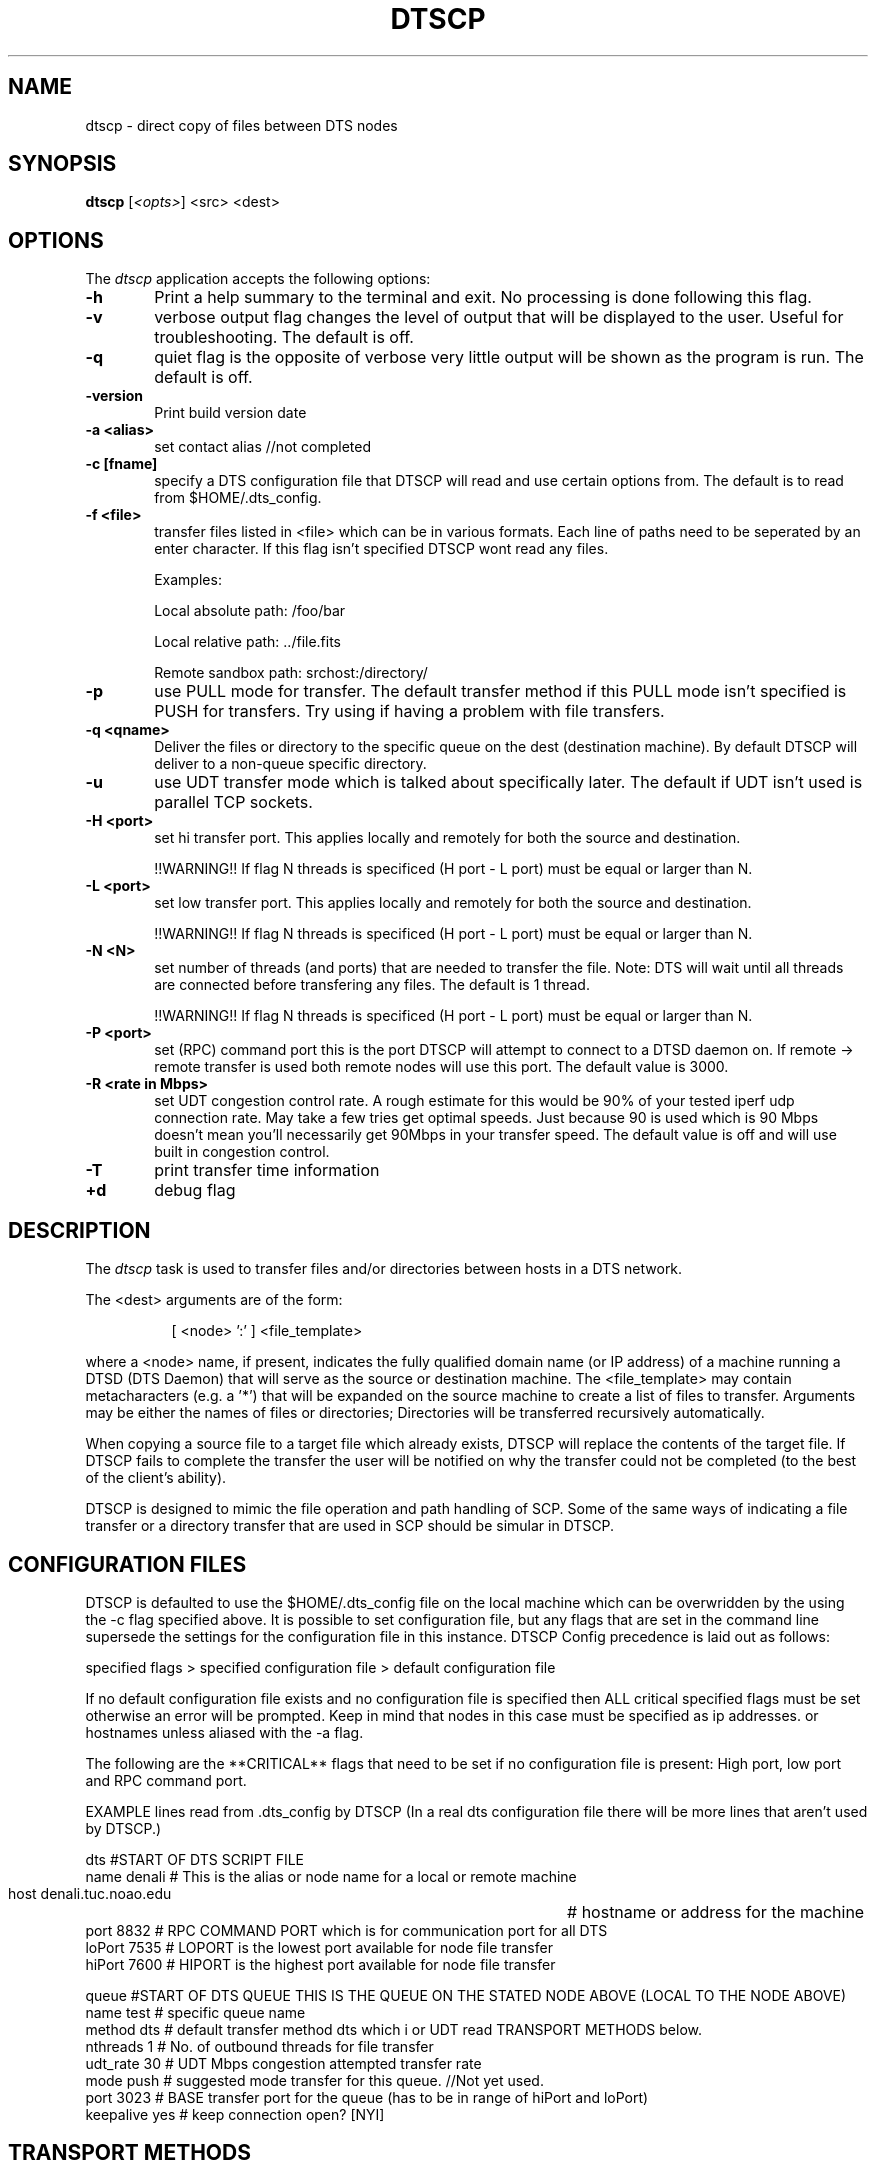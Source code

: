 .\" @(#)dtscp.1 1.0 Feb-2013 MJF
.TH DTSCP 1 "Feb 2013" "NOAO Data Transport System"
.SH NAME
dtscp \- direct copy of files between DTS nodes
.SH SYNOPSIS
\fBdtscp\fP [\fI<opts>\fP] <src> <dest>

.SH OPTIONS
The \fIdtscp\fP application accepts the following options:
.TP 6
.B \-h
Print a help summary to the terminal and exit.  No processing is done 
following this flag.
.TP 6
.B -v
verbose output flag changes the level of output that will be displayed to the user. 
Useful for troubleshooting. The default is off.
.TP 6
.B -q
quiet flag is the opposite of verbose very little output will be shown as the program is run. The default is off.
.TP 6
.B -version
Print build version date
  
.TP 6
.B -a <alias>
set contact alias  //not completed
        
.TP 6
.B -c [fname]
specify a DTS configuration file that DTSCP will read and use certain options from. The default is to read from $HOME/.dts_config.
.TP 6
.B -f <file>
transfer files listed in <file> which can be in various formats. Each line of paths need to be seperated by an enter character. If this flag isn't specified DTSCP wont read any files.

Examples:

Local absolute path: /foo/bar

Local relative path: ../file.fits

Remote sandbox path: srchost:/directory/
.TP 6
.B -p
use PULL mode for transfer. The default transfer method if this PULL mode isn't specified is PUSH for transfers. Try using if having a problem with file transfers.
.TP 6
.B -q <qname>
Deliver the files or directory to the specific queue on the dest (destination machine). By default DTSCP will deliver to a non-queue specific directory.
.TP 6
.B -u
use UDT transfer mode which is talked about specifically later. The default if UDT isn't used is parallel TCP sockets.
.TP 6
.B -H <port>
set hi transfer port. This applies locally and remotely for both the source and destination.

!!WARNING!! If flag N threads is specificed (H port - L port) must be equal or larger than N. 
.TP 6
.B -L <port>
set low transfer port. This applies locally and remotely for both the source and destination.

!!WARNING!! If flag N threads is specificed (H port - L port) must be equal or larger than N.
.TP 6
.B -N <N> 
set number of threads (and ports) that are needed to transfer the file. Note: DTS will wait until all threads are connected before transfering any files. The default is 1 thread.

!!WARNING!! If flag N threads is specificed (H port - L port) must be equal or larger than N.
.TP 6
.B -P <port> 
set (RPC) command port this is the port DTSCP will attempt to connect to a DTSD daemon on.  If remote -> remote transfer is used both remote nodes will use this port.
The default value is 3000.
.TP 6
.B -R <rate in Mbps>
set UDT congestion control rate. A rough estimate for this would be 90% of your tested iperf udp connection rate. May take a few tries get optimal speeds. Just because 90 is 
used which is 90 Mbps doesn't mean you'll necessarily get 90Mbps in your transfer speed. The default value is off and will use built in congestion control.
.TP 6
.B -T
print transfer time information
  
.TP 6
.B +d
debug flag


.SH DESCRIPTION
.PP
The \fIdtscp\fP task is used to transfer files and/or directories between
hosts in a DTS network.  

The <dest> arguments are of the form:

.in 15
[ <node> ':' ] <file_template>  
.PP
where a <node> name, if present, indicates the fully qualified domain name
(or IP address) of a machine running a DTSD (DTS Daemon) that will serve
as the source or destination machine.  The <file_template> may contain
metacharacters (e.g. a '*') that will be expanded on the source machine
to create a list of files to transfer.  Arguments may be either the
names of files or directories; Directories will be transferred
recursively automatically. 
.PP
When copying a source file to a target file which already exists, DTSCP
will replace the contents of the target file. If DTSCP fails to complete
the transfer the user will be notified on why the transfer could not be
completed (to the best of the client's ability).
.PP
DTSCP is designed to mimic the file operation and path handling of SCP.
Some of the same ways of indicating a file transfer or a directory transfer
that are used in SCP should be simular in DTSCP.


.SH CONFIGURATION FILES
.PP
DTSCP is defaulted to use the $HOME/.dts_config file on the local machine
which can be overwridden by the using the -c flag specified above.  It is
possible to set configuration file, but any flags that are set in the
command line supersede the settings for the configuration file in this
instance. DTSCP Config precedence is laid out as follows:

specified flags > specified configuration file > default configuration file

.PP
If no default configuration file exists and no configuration file is
specified then ALL critical specified flags must be set otherwise an error
will be prompted. Keep in mind that nodes in this case must be specified as
ip addresses.  or hostnames unless aliased with the -a flag.

.PP
The following are the **CRITICAL** flags that need to be set if no
configuration file is present: High port, low port and RPC command port.

.PP
EXAMPLE lines read from .dts_config by DTSCP (In a real dts configuration file there will be more lines that aren't used by DTSCP.)

.nf
dts      #START OF DTS SCRIPT FILE
   name      denali  # This is the alias or node name for a local or remote machine
   host      denali.tuc.noao.edu 		# hostname or address for the machine
   port      8832  # RPC COMMAND PORT which is for communication port for all DTS
   loPort    7535  # LOPORT is the lowest port available for node file transfer 
   hiPort    7600  # HIPORT is the highest port available for node file transfer 

    queue   #START OF DTS QUEUE THIS IS THE QUEUE ON THE STATED NODE ABOVE (LOCAL TO THE NODE ABOVE)                    
        name            test # specific queue name
        method          dts  # default transfer method dts which i or UDT read TRANSPORT METHODS below.
        nthreads        1    # No. of outbound threads for file transfer
        udt_rate        30   # UDT Mbps congestion attempted transfer rate
        mode            push # suggested mode transfer for this queue. //Not yet used. 
        port            3023 # BASE transfer port for the queue (has to be in range of hiPort and loPort)
        keepalive       yes  # keep connection open?  [NYI]
.fi


.SH TRANSPORT METHODS
.PP
DTSCP has support for multiple transport methods. The two transport methods
that are currently implemented are TCP parallel sockets and UDT. 
 
.in 2
\fBTCP Parallel Sockets\fP
.PP
TCP
parallel sockets stripe the file into small pieces dictated by the number
of threads that are specified. Currently 1 socket per thread is being used. Hence if 50 threads are specified
50 sockets will attempt to connect to do a transfer. The transfer will not commence until all of the sockets
are connected. Since each socket needs it's own port, it is crucial to  meet the requirements of (HIPORT - LOWPORT >= NTHREADS). 
Otherwise the transfer may fail because not all sockets/threads had connected. This transport method can be useful for networks with a low RTT and low packet loss rate. (Congestion Window based
method). Keep in mind that the CPU utilization for TCP is less than that
for UDT.

.in 2
\fBUDT\fP
.PP
The other transport method is called UDT which given the correct conditions
can provide greater performance over TCP parallel sockets especially when
the RTT is over 100MS (see http://udt.sourceforge.net/doc/gridnets-v3.ppt).
.PP
DTSCP's UDT has a rate congestion control option included based on the
UDPBlast protocol (see udt.sourceforge.net/doc/sc05-v3.ppt slide 11). By 
specifying the rate for UDT it will calculate a packet send period which 
will in turn affect the transfer performance. The congestion window is 
also set to a large size on this mode which means itcan reach link capacity 
VERY QUICKLY.  (Rate based method).
.PP
If the rate is not set UDT will use the default built in UDT congestion
control. It is also a rate based
method but estimates the bandwidth using packet pairs.  It takes 7.5
seconds using this algorithm to reach 90% of the link capacity. Which means
sending files that take longer than 7.5 seconds will be more feasable using 
this algorithm.

.in 2
\fBPush & Pull Models\fP
.PP
The push and pull methods are implemented to provide a simple way to
workaround strict firewall configurations. For example a node named node1
.PP
Push and pull are opposites of each other in the sense of which node opens the
client sockets and which node opens the server sockets. 
Push (open server sockets on the source node). Pull
(open server sockets on the destination node).

	\fB// Refer to the diagram in SPIE2010_DTS.pdf page 7 of 13.\fP


.SH RETURN STATUS
On exit the \fBdtscp\fP dtscp will return a zero indicating success, or a 
one indicating an error.

.SH EXAMPLES
.TP 4

1)  Different ways of transfering files
.nf 
Transfer from a file list containing local relative paths, local 
absolute paths or remote sandbox paths.

% dtscp -f xfer.list  dest.edu:

xfer.list contains:
hello.fits
/home/dir/hello.fits
src.edu:/hello.fits

Using local wildcards and remote wildcards 
% dtscp *.fits dest.edu:
% dtscp src.edu:*.fits dest.edu:

Multiple source files/hosts.
% dtscp foo.fits foo2.fits src.edu: dest.edu:

.fi
.TP 4
2)  Transfer all FITS files from the local machine to the DTS running on machine 'dest.edu' using the default configuration file

.nf
  % dtscp *.fits dest.edu:		# to DTS default dir
  % dtscp *.fits dest.edu:/data	# to system /data dir
  % dtscp -p *.fits dest.edu:		# to DTS default dir using pull method
	or
  % ls *.fits > xfer.list
  % dtscp -f xfer.list dest.edu: 	# works with full path files as well.
	or
  % dtscp -u -R 100 *.fits dest.edu:	# UDT congestion control rate of 100 Mbps (tries for 100Mbps)
	or
  % dtscp -N 20 *.fits dest.edu:	# TCP over 20 sockets and 20 threads.
     

.TP 4
3) Transfer a single file to the remote machine
	
  % dtscp lol.fits dest.edu: 		    	# local relative lol.fits to dest.edu sandbox root
  % dtscp /home/foo/lol.fits dest.edu:        	# local absolute path to dest.edu root
  % dtscp /home/foo/lol.fits dest.edu:/mypath/   	# local absolute path to dest.edu sandbox path
.fi
		
.TP 4
3) Transfer a local file or directory to a remote queue's delivery directory:
	
.nf
   % dtscp -q DES foo.fits dest.edu:	#local relative file to DES queue on dest.edu
   % dtscp -q travis /hello/ dest.edu:  local absolute directory hello to queue travis on dest.edu
   % dtscp -q travis ./hello/ dest.edu: #copy relative directory hello to queue travis on dest.edu
   % dtscp -p -q travis ./hello/ dest.edu: #copy relative directory hello to dest.edu using pull
   % dtscp -q travis -f myfiles.list dest.edu:  #copy files from local machine to travis queue on dest.edu
.fi
	   
.in 10
\fB REMEMBER \fP \fImyfiles.list\fP can be structured with absolute paths or relative
paths that DTSCP can access.
	   
   
.TP 4
4) Retrieve a file from a remote machine and store locally:
	
.nf
  % dtscp src.edu:/lol.fits .              # copy from remote sandboxed path to the local relative path
  % dtscp src.edu:/lol.fits /mydata/       # copy from remote sandboxed path to the local absolute path
.fi
	
.TP 4
5)  Retrieve FITS files on machine 'src.edu' to the current local directory:

.nf
   % dtscp src.edu:data/*.fits .  	# copy *.fits from remote sandbox path to the local relative path
   % dtscp src.edu:/data/*.fits /myfits/   # copy *.fits from remote sandbox path to the local absolute path
.fi

.TP 4
6)  Transfer all files in the /data directory to a remote node:

.nf
   % dtscp  /data dest.edu:		# transfer from local relative path to remote sandbox path
.fi							# will create /data/ directory inside sandbox path
	   
.TP 4
7)  Retrieve all files from the remote node and place in the /data directory:
	
.nf
   % dtscp dest.edu: /data:	 #transfer from remote sandbox root to local absolute path 	 					 #will create /data folder if it doesn't exist

.fi

.TP 4
8) Transfer all files in the /data directory from remote node to different
remote node:
	  
.nf
  % dtscp src.edu:/data dest.edu:	
.fi
	   
.TP 4
9) Transfer all files from a remote node to a different remote queue.

.nf
  % dtscp -q DES src.edu:  dest.edu:  		# transfers to bob's queue DES 
  % dtscp -v -q DES src.edu:  dest.edu:  	# verbose
	
  % dtscp -H 3001 -L 3000 -P 3005 src.edu: dest.edu:
	    sSet HI transfer port for source and destination
	    #set low transfer port for source and destination
	    #set RPC command port for source and destination
	       
  
.fi
	    
.TP 4
10) Transfer files from a remote node to a different remote node:

.nf
  % dtscp -p src.edu:/lol.fits dest.edu: #using pull always uses remote sandbox paths
  % dtscp src.edu:lol.fits dest.edu: #using push always uses remote sandbox path
  % dtscp src.edu:/home/foo/tmp/dts.foo/lol.fits dest.edu: #full absolute path always uses remote sandbox path

  


  % dtscp src.edu:/home3/ dest.edu:/home2    #will copy home3 into home2 on remote node.
.fi
	    
.TP 4
10) Multiple host submission to queue or file transfer.

.nf
  
  % dtscp -q DES src.edu:/funny.txt src2.edu:/hello.txt dest.edu: #from two remote sources to a remote queue
  # transfer file from tukana and dest.edu to tukana
  % dtscp src.edu:/funny.txt src2.edu:/hello.txt dest.edu: 
  #NOTE if a file and directory are in the source then the destination path will be considered a directory.
.fi



.SH BUGS
No known bugs with this release.
.SH Revision History
Feb 2013 - First public release
.SH Author
Travis Semple and Mike Fitzpatrick (NOAO), Feb 2013
.SH "SEE ALSO"
dtsq, dtsh, dtsd

